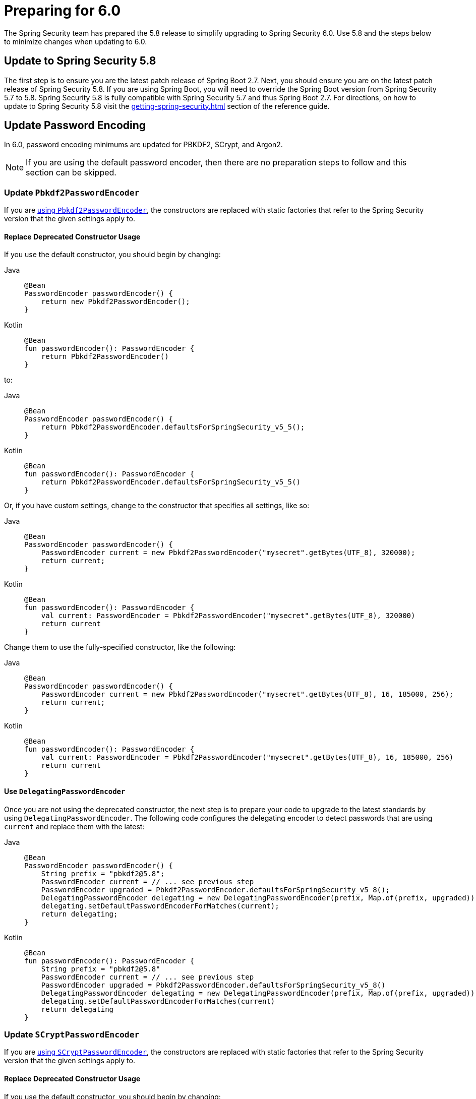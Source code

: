 [[migration]]
= Preparing for 6.0
:spring-security-reference-base-url: https://docs.spring.io/spring-security/reference

The Spring Security team has prepared the 5.8 release to simplify upgrading to Spring Security 6.0.
Use 5.8 and the steps below to minimize changes when
ifdef::spring-security-version[]
{spring-security-reference-base-url}/6.0/migration/index.html[updating to 6.0].
endif::[]
ifndef::spring-security-version[]
updating to 6.0.
endif::[]

== Update to Spring Security 5.8

The first step is to ensure you are the latest patch release of Spring Boot 2.7.
Next, you should ensure you are on the latest patch release of Spring Security 5.8.
If you are using Spring Boot, you will need to override the Spring Boot version from Spring Security 5.7 to 5.8.
Spring Security 5.8 is fully compatible with Spring Security 5.7 and thus Spring Boot 2.7.
For directions, on how to update to Spring Security 5.8 visit the xref:getting-spring-security.adoc[] section of the reference guide.

== Update Password Encoding

In 6.0, password encoding minimums are updated for PBKDF2, SCrypt, and Argon2.

[NOTE]
====
If you are using the default password encoder, then there are no preparation steps to follow and this section can be skipped.
====

=== Update `Pbkdf2PasswordEncoder`

If you are xref:features/authentication/password-storage.adoc#authentication-password-storage-pbkdf2[using `Pbkdf2PasswordEncoder`], the constructors are replaced with static factories that refer to the Spring Security version that the given settings apply to.

==== Replace Deprecated Constructor Usage

If you use the default constructor, you should begin by changing:

[tabs]
======
Java::
+
[source,java,role="primary"]
----
@Bean
PasswordEncoder passwordEncoder() {
    return new Pbkdf2PasswordEncoder();
}
----

Kotlin::
+
[source,kotlin,role="secondary"]
----
@Bean
fun passwordEncoder(): PasswordEncoder {
    return Pbkdf2PasswordEncoder()
}
----
======

to:

[tabs]
======
Java::
+
[source,java,role="primary"]
----
@Bean
PasswordEncoder passwordEncoder() {
    return Pbkdf2PasswordEncoder.defaultsForSpringSecurity_v5_5();
}
----

Kotlin::
+
[source,kotlin,role="secondary"]
----
@Bean
fun passwordEncoder(): PasswordEncoder {
    return Pbkdf2PasswordEncoder.defaultsForSpringSecurity_v5_5()
}
----
======

Or, if you have custom settings, change to the constructor that specifies all settings, like so:

[tabs]
======
Java::
+
[source,java,role="primary"]
----
@Bean
PasswordEncoder passwordEncoder() {
    PasswordEncoder current = new Pbkdf2PasswordEncoder("mysecret".getBytes(UTF_8), 320000);
    return current;
}
----

Kotlin::
+
[source,kotlin,role="secondary"]
----
@Bean
fun passwordEncoder(): PasswordEncoder {
    val current: PasswordEncoder = Pbkdf2PasswordEncoder("mysecret".getBytes(UTF_8), 320000)
    return current
}
----
======

Change them to use the fully-specified constructor, like the following:

[tabs]
======
Java::
+
[source,java,role="primary"]
----
@Bean
PasswordEncoder passwordEncoder() {
    PasswordEncoder current = new Pbkdf2PasswordEncoder("mysecret".getBytes(UTF_8), 16, 185000, 256);
    return current;
}
----

Kotlin::
+
[source,kotlin,role="secondary"]
----
@Bean
fun passwordEncoder(): PasswordEncoder {
    val current: PasswordEncoder = Pbkdf2PasswordEncoder("mysecret".getBytes(UTF_8), 16, 185000, 256)
    return current
}
----
======

==== Use `DelegatingPasswordEncoder`

Once you are not using the deprecated constructor, the next step is to prepare your code to upgrade to the latest standards by using `DelegatingPasswordEncoder`.
The following code configures the delegating encoder to detect passwords that are using `current` and replace them with the latest:

[tabs]
======
Java::
+
[source,java,role="primary"]
----
@Bean
PasswordEncoder passwordEncoder() {
    String prefix = "pbkdf2@5.8";
    PasswordEncoder current = // ... see previous step
    PasswordEncoder upgraded = Pbkdf2PasswordEncoder.defaultsForSpringSecurity_v5_8();
    DelegatingPasswordEncoder delegating = new DelegatingPasswordEncoder(prefix, Map.of(prefix, upgraded));
    delegating.setDefaultPasswordEncoderForMatches(current);
    return delegating;
}
----

Kotlin::
+
[source,kotlin,role="secondary"]
----
@Bean
fun passwordEncoder(): PasswordEncoder {
    String prefix = "pbkdf2@5.8"
    PasswordEncoder current = // ... see previous step
    PasswordEncoder upgraded = Pbkdf2PasswordEncoder.defaultsForSpringSecurity_v5_8()
    DelegatingPasswordEncoder delegating = new DelegatingPasswordEncoder(prefix, Map.of(prefix, upgraded))
    delegating.setDefaultPasswordEncoderForMatches(current)
    return delegating
}
----
======

=== Update `SCryptPasswordEncoder`

If you are xref:features/authentication/password-storage.adoc#authentication-password-storage-scrypt[using `SCryptPasswordEncoder`], the constructors are replaced with static factories that refer to the Spring Security version that the given settings apply to.

==== Replace Deprecated Constructor Usage

If you use the default constructor, you should begin by changing:

[tabs]
======
Java::
+
[source,java,role="primary"]
----
@Bean
PasswordEncoder passwordEncoder() {
    return new SCryptPasswordEncoder();
}
----

Kotlin::
+
[source,kotlin,role="secondary"]
----
@Bean
fun passwordEncoder(): PasswordEncoder {
    return SCryptPasswordEncoder()
}
----
======

to:

[tabs]
======
Java::
+
[source,java,role="primary"]
----
@Bean
PasswordEncoder passwordEncoder() {
    return SCryptPasswordEncoder.defaultsForSpringSecurity_v4_1();
}
----

Kotlin::
+
[source,kotlin,role="secondary"]
----
@Bean
fun passwordEncoder(): PasswordEncoder {
    return SCryptPasswordEncoder.defaultsForSpringSecurity_v4_1()
}
----
======

==== Use `DelegatingPasswordEncoder`

Once you are not using the deprecated constructor, the next step is to prepare your code to upgrade to the latest standards by using `DelegatingPasswordEncoder`.
The following code configures the delegating encoder to detect passwords that are using `current` and replace them with the latest:

[tabs]
======
Java::
+
[source,java,role="primary"]
----
@Bean
PasswordEncoder passwordEncoder() {
    String prefix = "scrypt@5.8";
    PasswordEncoder current = // ... see previous step
    PasswordEncoder upgraded = SCryptPasswordEncoder.defaultsForSpringSecurity_v5_8();
    DelegatingPasswordEncoder delegating = new DelegatingPasswordEncoder(prefix, Map.of(prefix, upgraded));
    delegating.setDefaultPasswordEncoderForMatches(current);
    return delegating;
}
----

Kotlin::
+
[source,kotlin,role="secondary"]
----
@Bean
fun passwordEncoder(): PasswordEncoder {
    String prefix = "scrypt@5.8"
    PasswordEncoder current = // ... see previous step
    PasswordEncoder upgraded = SCryptPasswordEncoder.defaultsForSpringSecurity_v5_8()
    DelegatingPasswordEncoder delegating = new DelegatingPasswordEncoder(prefix, Map.of(prefix, upgraded))
    delegating.setDefaultPasswordEncoderForMatches(current)
    return delegating
}
----
======

=== Update `Argon2PasswordEncoder`

If you are xref:features/authentication/password-storage.adoc#authentication-password-storage-argon2[using `Argon2PasswordEncoder`], the constructors are replaced with static factories that refer to the Spring Security version that the given settings apply to.

==== Replace Deprecated Constructor Usage

If you use the default constructor, you should begin by changing:

[tabs]
======
Java::
+
[source,java,role="primary"]
----
@Bean
PasswordEncoder passwordEncoder() {
	return new Argon2PasswordEncoder();
}
----

Kotlin::
+
[source,kotlin,role="secondary"]
----
@Bean
fun passwordEncoder(): PasswordEncoder {
	return Argon2PasswordEncoder()
}
----
======

to:

[tabs]
======
Java::
+
[source,java,role="primary"]
----
@Bean
PasswordEncoder passwordEncoder() {
	return Argon2PasswordEncoder.defaultsForSpringSecurity_v5_2();
}
----

Kotlin::
+
[source,kotlin,role="secondary"]
----
@Bean
fun passwordEncoder(): PasswordEncoder {
	return Argon2PasswordEncoder.defaultsForSpringSecurity_v5_2()
}
----
======

==== Use `DelegatingPasswordEncoder`

Once you are not using the deprecated constructor, the next step is to prepare your code to upgrade to the latest standards by using `DelegatingPasswordEncoder`.
The following code configures the delegating encoder to detect passwords that are using `current` and replace them with the latest:

[tabs]
======
Java::
+
[source,java,role="primary"]
----
@Bean
PasswordEncoder passwordEncoder() {
	String prefix = "argon@5.8";
	PasswordEncoder current = // ... see previous step
    PasswordEncoder upgraded = Argon2PasswordEncoder.defaultsForSpringSecurity_v5_8();
	DelegatingPasswordEncoder delegating = new DelegatingPasswordEncoder(prefix, Map.of(prefix, upgraded));
	delegating.setDefaultPasswordEncoderForMatches(current);
	return delegating;
}
----

Kotlin::
+
[source,kotlin,role="secondary"]
----
@Bean
fun passwordEncoder(): PasswordEncoder {
	String prefix = "argon@5.8"
	PasswordEncoder current = // ... see previous step
    PasswordEncoder upgraded = Argon2PasswordEncoder.defaultsForSpringSecurity_v5_8()
	DelegatingPasswordEncoder delegating = new DelegatingPasswordEncoder(prefix, Map.of(prefix, upgraded))
	delegating.setDefaultPasswordEncoderForMatches(current)
	return delegating
}
----
======

== Stop using `Encryptors.queryableText`

`Encryptors.queryableText(CharSequence,CharSequence)` is unsafe since https://tanzu.vmware.com/security/cve-2020-5408[the same input data will produce the same output].
It was deprecated and will be removed in 6.0; Spring Security no longer supports encrypting data in this way.

To upgrade, you will either need to re-encrypt with a supported mechanism or store it decrypted.

Consider the following pseudocode for reading each encrypted entry from a table, decrypting it, and then re-encrypting it using a supported mechanism:

[tabs]
======
Java::
+
[source,java,role="primary"]
----
TextEncryptor deprecated = Encryptors.queryableText(password, salt);
BytesEncryptor aes = new AesBytesEncryptor(password, salt, KeyGenerators.secureRandom(12), CipherAlgorithm.GCM);
TextEncryptor supported = new HexEncodingTextEncryptor(aes);
for (MyEntry entry : entries) {
	String value = deprecated.decrypt(entry.getEncryptedValue()); <1>
	entry.setEncryptedValue(supported.encrypt(value)); <2>
	entryService.save(entry)
}
----
======
<1> - The above uses the deprecated `queryableText` to convert the value to plaintext.
<2> - Then, the value is re-encrypted with a supported Spring Security mechanism.

Please see the reference manual for more information on what xref:features/integrations/cryptography.adoc[encryption mechanisms Spring Security supports].

== Perform Application-Specific Steps

Next, there are steps you need to perform based on whether it is a xref:migration/servlet/index.adoc[Servlet] or xref:migration/reactive.adoc[Reactive] application.

